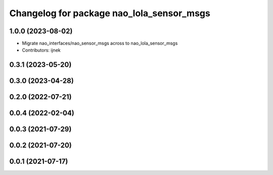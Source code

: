 ^^^^^^^^^^^^^^^^^^^^^^^^^^^^^^^^^^^^^^^^^^
Changelog for package nao_lola_sensor_msgs
^^^^^^^^^^^^^^^^^^^^^^^^^^^^^^^^^^^^^^^^^^

1.0.0 (2023-08-02)
------------------
* Migrate nao_interfaces/nao_sensor_msgs across to nao_lola_sensor_msgs
* Contributors: ijnek

0.3.1 (2023-05-20)
------------------

0.3.0 (2023-04-28)
------------------

0.2.0 (2022-07-21)
------------------

0.0.4 (2022-02-04)
------------------

0.0.3 (2021-07-29)
------------------

0.0.2 (2021-07-20)
------------------

0.0.1 (2021-07-17)
------------------
